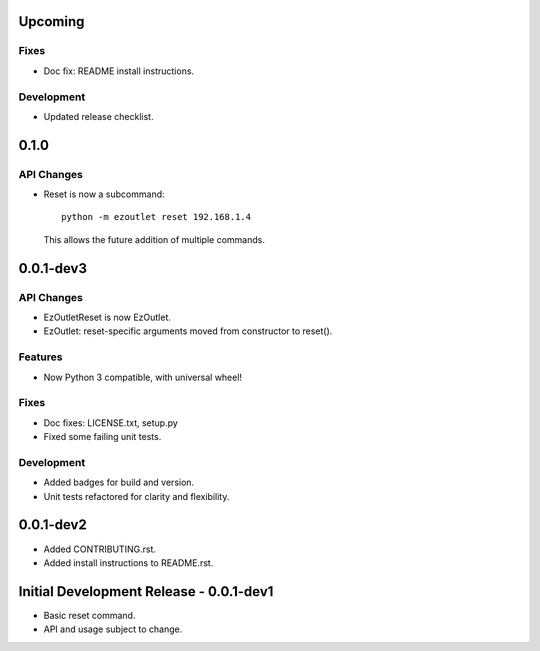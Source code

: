Upcoming
========
Fixes
-----
-  Doc fix: README install instructions.

Development
-----------
-  Updated release checklist.

0.1.0
=====
API Changes
-----------
-  Reset is now a subcommand:
   ::

      python -m ezoutlet reset 192.168.1.4

   This allows the future addition of multiple commands.

0.0.1-dev3
==========
API Changes
-----------
-  EzOutletReset is now EzOutlet.
-  EzOutlet: reset-specific arguments moved from constructor to reset().

Features
--------
-  Now Python 3 compatible, with universal wheel!

Fixes
-----
-  Doc fixes: LICENSE.txt, setup.py
-  Fixed some failing unit tests.

Development
-----------
-  Added badges for build and version.
-  Unit tests refactored for clarity and flexibility.

0.0.1-dev2
==========

-  Added CONTRIBUTING.rst.
-  Added install instructions to README.rst.

Initial Development Release - 0.0.1-dev1
========================================

-  Basic reset command.
-  API and usage subject to change.
